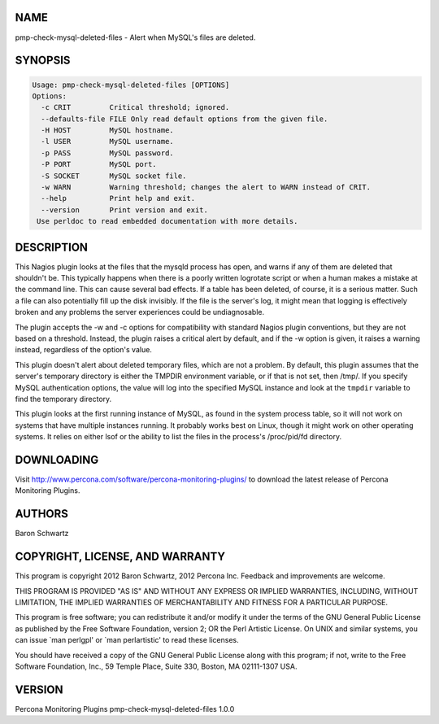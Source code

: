 .. highlight:: perl


****
NAME
****


pmp-check-mysql-deleted-files - Alert when MySQL's files are deleted.


********
SYNOPSIS
********



.. code-block:: perl

   Usage: pmp-check-mysql-deleted-files [OPTIONS]
   Options:
     -c CRIT         Critical threshold; ignored.
     --defaults-file FILE Only read default options from the given file.
     -H HOST         MySQL hostname.
     -l USER         MySQL username.
     -p PASS         MySQL password.
     -P PORT         MySQL port.
     -S SOCKET       MySQL socket file.
     -w WARN         Warning threshold; changes the alert to WARN instead of CRIT.
     --help          Print help and exit.
     --version       Print version and exit.
    Use perldoc to read embedded documentation with more details.



***********
DESCRIPTION
***********


This Nagios plugin looks at the files that the mysqld process has open, and
warns if any of them are deleted that shouldn't be.  This typically happens when
there is a poorly written logrotate script or when a human makes a mistake at
the command line.  This can cause several bad effects. If a table has been
deleted, of course, it is a serious matter.  Such a file can also potentially
fill up the disk invisibly.  If the file is the server's log, it might mean that
logging is effectively broken and any problems the server experiences could be
undiagnosable.

The plugin accepts the -w and -c options for compatibility with standard Nagios
plugin conventions, but they are not based on a threshold. Instead, the plugin
raises a critical alert by default, and if the -w option is given, it raises a
warning instead, regardless of the option's value.

This plugin doesn't alert about deleted temporary files, which are not a
problem.  By default, this plugin assumes that the server's temporary directory
is either the TMPDIR environment variable, or if that is not set, then /tmp/.
If you specify MySQL authentication options, the value will log into the
specified MySQL instance and look at the \ ``tmpdir``\  variable to find the
temporary directory.

This plugin looks at the first running instance of MySQL, as found in the
system process table, so it will not work on systems that have multiple
instances running. It probably works best on Linux, though it might work on
other operating systems. It relies on either lsof or the ability to list the
files in the process's /proc/pid/fd directory.


***********
DOWNLOADING
***********


Visit `http://www.percona.com/software/percona-monitoring-plugins/ <http://www.percona.com/software/percona-monitoring-plugins/>`_ to download
the latest release of Percona Monitoring Plugins.


*******
AUTHORS
*******


Baron Schwartz


********************************
COPYRIGHT, LICENSE, AND WARRANTY
********************************


This program is copyright 2012 Baron Schwartz, 2012 Percona Inc.
Feedback and improvements are welcome.

THIS PROGRAM IS PROVIDED "AS IS" AND WITHOUT ANY EXPRESS OR IMPLIED
WARRANTIES, INCLUDING, WITHOUT LIMITATION, THE IMPLIED WARRANTIES OF
MERCHANTABILITY AND FITNESS FOR A PARTICULAR PURPOSE.

This program is free software; you can redistribute it and/or modify it under
the terms of the GNU General Public License as published by the Free Software
Foundation, version 2; OR the Perl Artistic License.  On UNIX and similar
systems, you can issue \`man perlgpl' or \`man perlartistic' to read these
licenses.

You should have received a copy of the GNU General Public License along with
this program; if not, write to the Free Software Foundation, Inc., 59 Temple
Place, Suite 330, Boston, MA  02111-1307  USA.


*******
VERSION
*******


Percona Monitoring Plugins pmp-check-mysql-deleted-files 1.0.0

